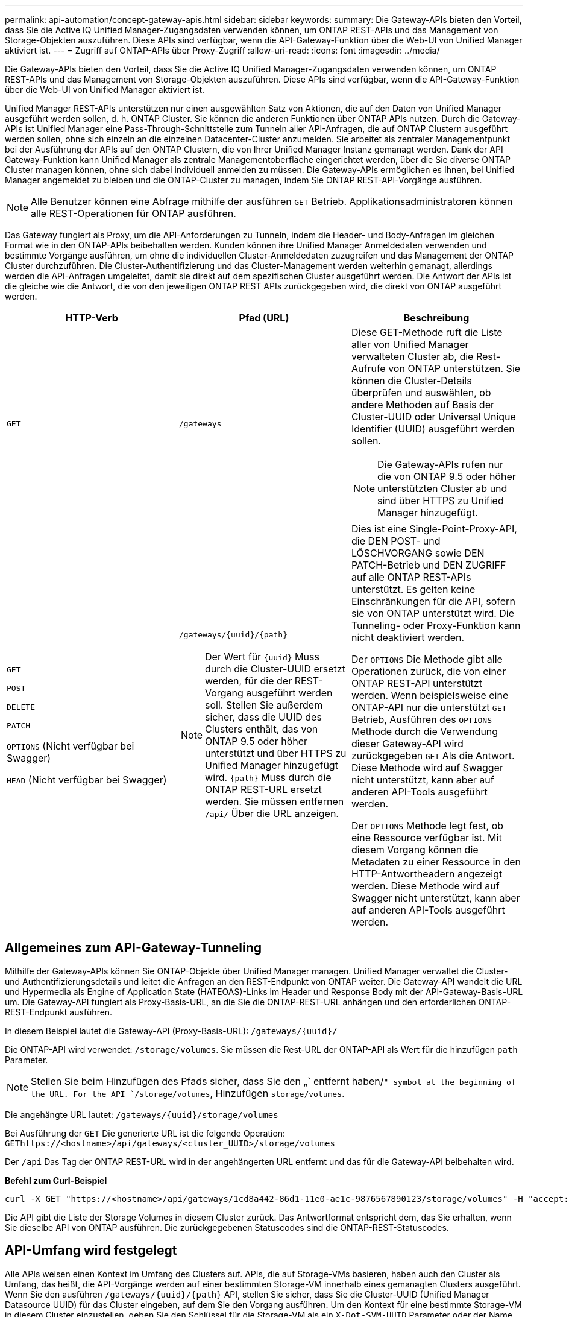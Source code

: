 ---
permalink: api-automation/concept-gateway-apis.html 
sidebar: sidebar 
keywords:  
summary: Die Gateway-APIs bieten den Vorteil, dass Sie die Active IQ Unified Manager-Zugangsdaten verwenden können, um ONTAP REST-APIs und das Management von Storage-Objekten auszuführen. Diese APIs sind verfügbar, wenn die API-Gateway-Funktion über die Web-UI von Unified Manager aktiviert ist. 
---
= Zugriff auf ONTAP-APIs über Proxy-Zugriff
:allow-uri-read: 
:icons: font
:imagesdir: ../media/


[role="lead"]
Die Gateway-APIs bieten den Vorteil, dass Sie die Active IQ Unified Manager-Zugangsdaten verwenden können, um ONTAP REST-APIs und das Management von Storage-Objekten auszuführen. Diese APIs sind verfügbar, wenn die API-Gateway-Funktion über die Web-UI von Unified Manager aktiviert ist.

Unified Manager REST-APIs unterstützen nur einen ausgewählten Satz von Aktionen, die auf den Daten von Unified Manager ausgeführt werden sollen, d. h. ONTAP Cluster. Sie können die anderen Funktionen über ONTAP APIs nutzen. Durch die Gateway-APIs ist Unified Manager eine Pass-Through-Schnittstelle zum Tunneln aller API-Anfragen, die auf ONTAP Clustern ausgeführt werden sollen, ohne sich einzeln an die einzelnen Datacenter-Cluster anzumelden. Sie arbeitet als zentraler Managementpunkt bei der Ausführung der APIs auf den ONTAP Clustern, die von Ihrer Unified Manager Instanz gemanagt werden. Dank der API Gateway-Funktion kann Unified Manager als zentrale Managementoberfläche eingerichtet werden, über die Sie diverse ONTAP Cluster managen können, ohne sich dabei individuell anmelden zu müssen. Die Gateway-APIs ermöglichen es Ihnen, bei Unified Manager angemeldet zu bleiben und die ONTAP-Cluster zu managen, indem Sie ONTAP REST-API-Vorgänge ausführen.

[NOTE]
====
Alle Benutzer können eine Abfrage mithilfe der ausführen `GET` Betrieb. Applikationsadministratoren können alle REST-Operationen für ONTAP ausführen.

====
Das Gateway fungiert als Proxy, um die API-Anforderungen zu Tunneln, indem die Header- und Body-Anfragen im gleichen Format wie in den ONTAP-APIs beibehalten werden. Kunden können ihre Unified Manager Anmeldedaten verwenden und bestimmte Vorgänge ausführen, um ohne die individuellen Cluster-Anmeldedaten zuzugreifen und das Management der ONTAP Cluster durchzuführen. Die Cluster-Authentifizierung und das Cluster-Management werden weiterhin gemanagt, allerdings werden die API-Anfragen umgeleitet, damit sie direkt auf dem spezifischen Cluster ausgeführt werden. Die Antwort der APIs ist die gleiche wie die Antwort, die von den jeweiligen ONTAP REST APIs zurückgegeben wird, die direkt von ONTAP ausgeführt werden.

[cols="3*"]
|===
| HTTP-Verb | Pfad (URL) | Beschreibung 


 a| 
`GET`
 a| 
`/gateways`
 a| 
Diese GET-Methode ruft die Liste aller von Unified Manager verwalteten Cluster ab, die Rest-Aufrufe von ONTAP unterstützen. Sie können die Cluster-Details überprüfen und auswählen, ob andere Methoden auf Basis der Cluster-UUID oder Universal Unique Identifier (UUID) ausgeführt werden sollen.

[NOTE]
====
Die Gateway-APIs rufen nur die von ONTAP 9.5 oder höher unterstützten Cluster ab und sind über HTTPS zu Unified Manager hinzugefügt.

====


 a| 
`GET`

`POST`

`DELETE`

`PATCH`

`OPTIONS` (Nicht verfügbar bei Swagger)

`HEAD` (Nicht verfügbar bei Swagger)
 a| 
`+/gateways/{uuid}/{path}+`

[NOTE]
====
Der Wert für `+{uuid}+` Muss durch die Cluster-UUID ersetzt werden, für die der REST-Vorgang ausgeführt werden soll. Stellen Sie außerdem sicher, dass die UUID des Clusters enthält, das von ONTAP 9.5 oder höher unterstützt und über HTTPS zu Unified Manager hinzugefügt wird. `+{path}+` Muss durch die ONTAP REST-URL ersetzt werden. Sie müssen entfernen `/api/` Über die URL anzeigen.

==== a| 
Dies ist eine Single-Point-Proxy-API, die DEN POST- und LÖSCHVORGANG sowie DEN PATCH-Betrieb und DEN ZUGRIFF auf alle ONTAP REST-APIs unterstützt. Es gelten keine Einschränkungen für die API, sofern sie von ONTAP unterstützt wird. Die Tunneling- oder Proxy-Funktion kann nicht deaktiviert werden.

Der `OPTIONS` Die Methode gibt alle Operationen zurück, die von einer ONTAP REST-API unterstützt werden. Wenn beispielsweise eine ONTAP-API nur die unterstützt `GET` Betrieb, Ausführen des `OPTIONS` Methode durch die Verwendung dieser Gateway-API wird zurückgegeben `GET` Als die Antwort. Diese Methode wird auf Swagger nicht unterstützt, kann aber auf anderen API-Tools ausgeführt werden.

Der `OPTIONS` Methode legt fest, ob eine Ressource verfügbar ist. Mit diesem Vorgang können die Metadaten zu einer Ressource in den HTTP-Antwortheadern angezeigt werden. Diese Methode wird auf Swagger nicht unterstützt, kann aber auf anderen API-Tools ausgeführt werden.

|===


== Allgemeines zum API-Gateway-Tunneling

Mithilfe der Gateway-APIs können Sie ONTAP-Objekte über Unified Manager managen. Unified Manager verwaltet die Cluster- und Authentifizierungsdetails und leitet die Anfragen an den REST-Endpunkt von ONTAP weiter. Die Gateway-API wandelt die URL und Hypermedia als Engine of Application State (HATEOAS)-Links im Header und Response Body mit der API-Gateway-Basis-URL um. Die Gateway-API fungiert als Proxy-Basis-URL, an die Sie die ONTAP-REST-URL anhängen und den erforderlichen ONTAP-REST-Endpunkt ausführen.

In diesem Beispiel lautet die Gateway-API (Proxy-Basis-URL): `+/gateways/{uuid}/+`

Die ONTAP-API wird verwendet: `/storage/volumes`. Sie müssen die Rest-URL der ONTAP-API als Wert für die hinzufügen `path` Parameter.

[NOTE]
====
Stellen Sie beim Hinzufügen des Pfads sicher, dass Sie den „` entfernt haben/`" symbol at the beginning of the URL. For the API `/storage/volumes`, Hinzufügen `storage/volumes`.

====
Die angehängte URL lautet: `+/gateways/{uuid}/storage/volumes+`

Bei Ausführung der `GET` Die generierte URL ist die folgende Operation: `GEThttps://<hostname>/api/gateways/<cluster_UUID>/storage/volumes`

Der `/api` Das Tag der ONTAP REST-URL wird in der angehängerten URL entfernt und das für die Gateway-API beibehalten wird.

*Befehl zum Curl-Beispiel*

[listing]
----
curl -X GET "https://<hostname>/api/gateways/1cd8a442-86d1-11e0-ae1c-9876567890123/storage/volumes" -H "accept: application/hal+json" -H "Authorization: Basic <Base64EncodedCredentials>"
----
Die API gibt die Liste der Storage Volumes in diesem Cluster zurück. Das Antwortformat entspricht dem, das Sie erhalten, wenn Sie dieselbe API von ONTAP ausführen. Die zurückgegebenen Statuscodes sind die ONTAP-REST-Statuscodes.



== API-Umfang wird festgelegt

Alle APIs weisen einen Kontext im Umfang des Clusters auf. APIs, die auf Storage-VMs basieren, haben auch den Cluster als Umfang, das heißt, die API-Vorgänge werden auf einer bestimmten Storage-VM innerhalb eines gemanagten Clusters ausgeführt. Wenn Sie den ausführen `+/gateways/{uuid}/{path}+` API, stellen Sie sicher, dass Sie die Cluster-UUID (Unified Manager Datasource UUID) für das Cluster eingeben, auf dem Sie den Vorgang ausführen. Um den Kontext für eine bestimmte Storage-VM in diesem Cluster einzustellen, geben Sie den Schlüssel für die Storage-VM als ein `X-Dot-SVM-UUID` Parameter oder der Name der Storage-VM als `X-Dot-SVM-Name` Parameter. Der Parameter wird als Filter im String-Header hinzugefügt und der Vorgang wird im Rahmen dieser Storage-VM innerhalb dieses Clusters ausgeführt.

*Befehl zum Curl-Beispiel*

[listing]
----
curl -X GET "https://<hostname>/api/gateways/e4f33f90-f75f-11e8-9ed9-00a098e3215f/storage/volume" -H "accept: application/hal+json" -H "X-Dot-SVM-UUID: d9c33ec0-5b61-11e9-8760-00a098e3215f"
-H "Authorization: Basic <Base64EncodedCredentials>"
----
Weitere Informationen zur Verwendung von ONTAP REST-APIs finden Sie unter https://["ONTAP REST-API-AUTOMATISIERUNG"].

